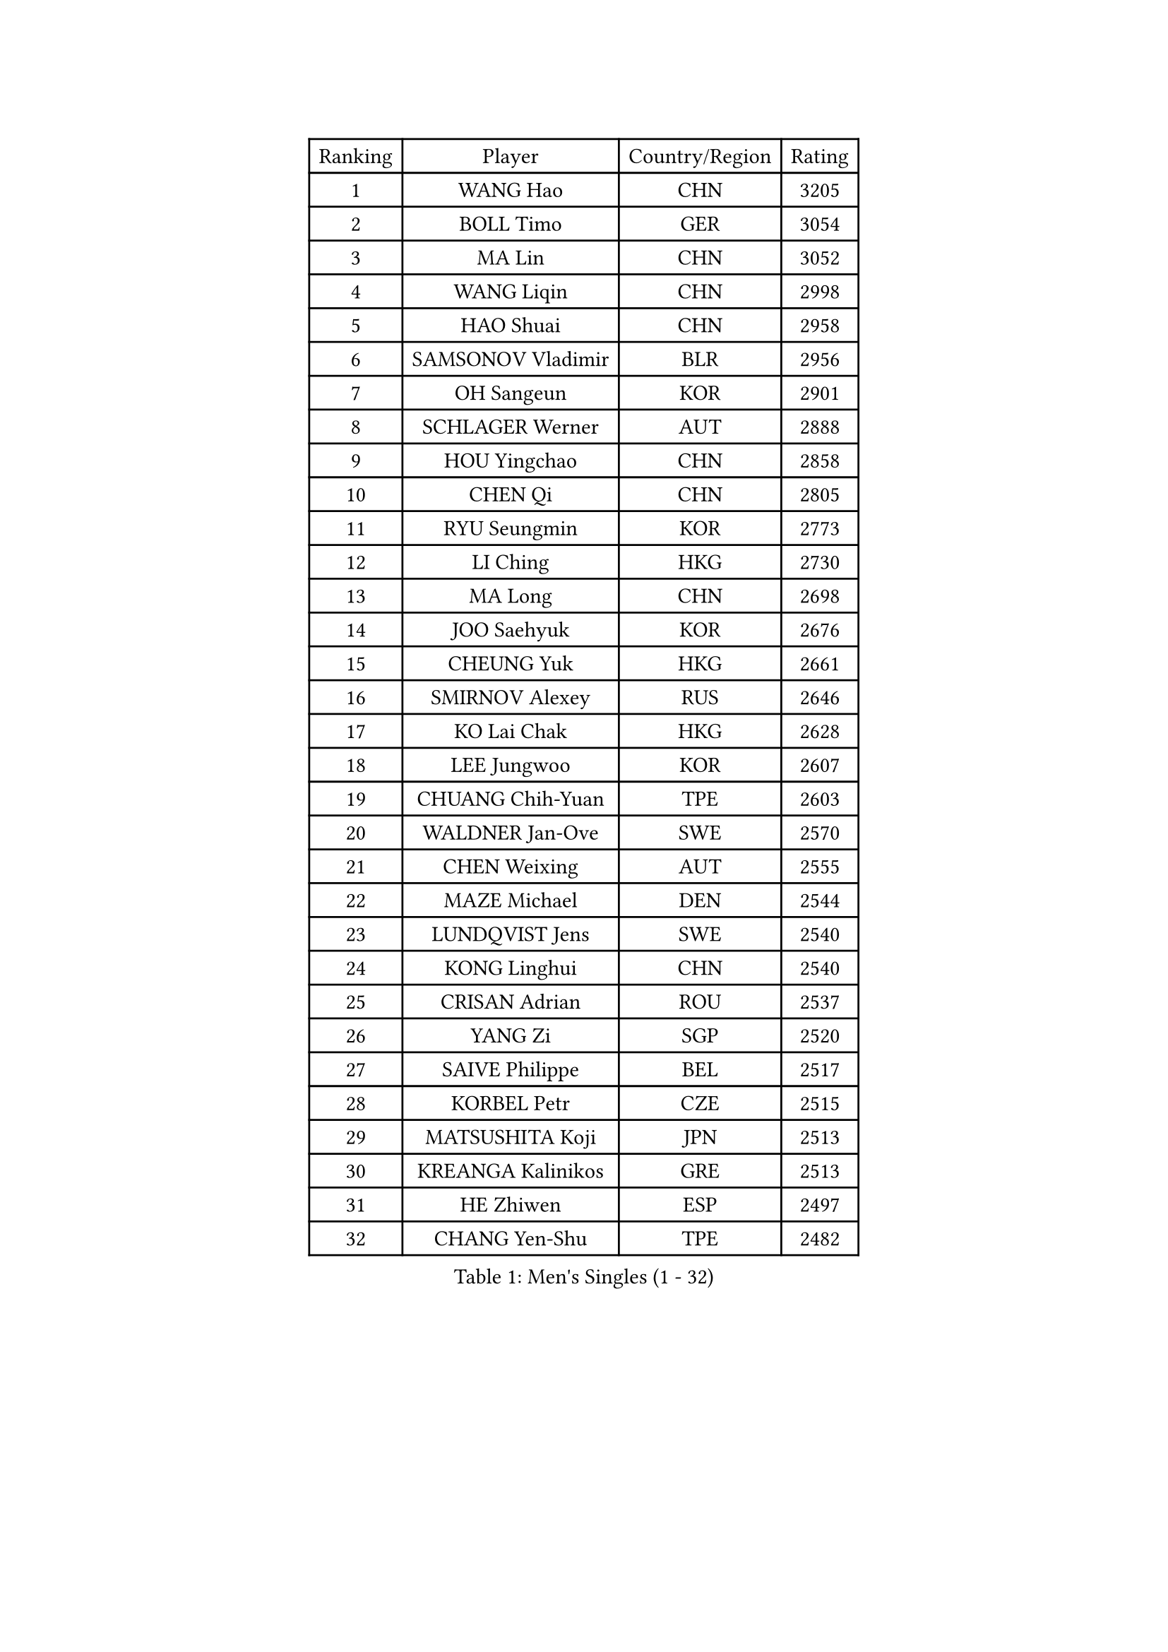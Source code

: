 
#set text(font: ("Courier New", "NSimSun"))
#figure(
  caption: "Men's Singles (1 - 32)",
    table(
      columns: 4,
      [Ranking], [Player], [Country/Region], [Rating],
      [1], [WANG Hao], [CHN], [3205],
      [2], [BOLL Timo], [GER], [3054],
      [3], [MA Lin], [CHN], [3052],
      [4], [WANG Liqin], [CHN], [2998],
      [5], [HAO Shuai], [CHN], [2958],
      [6], [SAMSONOV Vladimir], [BLR], [2956],
      [7], [OH Sangeun], [KOR], [2901],
      [8], [SCHLAGER Werner], [AUT], [2888],
      [9], [HOU Yingchao], [CHN], [2858],
      [10], [CHEN Qi], [CHN], [2805],
      [11], [RYU Seungmin], [KOR], [2773],
      [12], [LI Ching], [HKG], [2730],
      [13], [MA Long], [CHN], [2698],
      [14], [JOO Saehyuk], [KOR], [2676],
      [15], [CHEUNG Yuk], [HKG], [2661],
      [16], [SMIRNOV Alexey], [RUS], [2646],
      [17], [KO Lai Chak], [HKG], [2628],
      [18], [LEE Jungwoo], [KOR], [2607],
      [19], [CHUANG Chih-Yuan], [TPE], [2603],
      [20], [WALDNER Jan-Ove], [SWE], [2570],
      [21], [CHEN Weixing], [AUT], [2555],
      [22], [MAZE Michael], [DEN], [2544],
      [23], [LUNDQVIST Jens], [SWE], [2540],
      [24], [KONG Linghui], [CHN], [2540],
      [25], [CRISAN Adrian], [ROU], [2537],
      [26], [YANG Zi], [SGP], [2520],
      [27], [SAIVE Philippe], [BEL], [2517],
      [28], [KORBEL Petr], [CZE], [2515],
      [29], [MATSUSHITA Koji], [JPN], [2513],
      [30], [KREANGA Kalinikos], [GRE], [2513],
      [31], [HE Zhiwen], [ESP], [2497],
      [32], [CHANG Yen-Shu], [TPE], [2482],
    )
  )#pagebreak()

#set text(font: ("Courier New", "NSimSun"))
#figure(
  caption: "Men's Singles (33 - 64)",
    table(
      columns: 4,
      [Ranking], [Player], [Country/Region], [Rating],
      [33], [KARAKASEVIC Aleksandar], [SRB], [2479],
      [34], [ELOI Damien], [FRA], [2479],
      [35], [PRIMORAC Zoran], [CRO], [2476],
      [36], [LIM Jaehyun], [KOR], [2463],
      [37], [MIZUTANI Jun], [JPN], [2455],
      [38], [YANG Min], [ITA], [2443],
      [39], [GAO Ning], [SGP], [2439],
      [40], [KEEN Trinko], [NED], [2439],
      [41], [ZHANG Chao], [CHN], [2437],
      [42], [GARDOS Robert], [AUT], [2436],
      [43], [CHILA Patrick], [FRA], [2435],
      [44], [BLASZCZYK Lucjan], [POL], [2435],
      [45], [#text(gray, "FENG Zhe")], [BUL], [2429],
      [46], [TOKIC Bojan], [SLO], [2418],
      [47], [YOON Jaeyoung], [KOR], [2407],
      [48], [SAIVE Jean-Michel], [BEL], [2406],
      [49], [LEE Jinkwon], [KOR], [2405],
      [50], [YOSHIDA Kaii], [JPN], [2403],
      [51], [QIU Yike], [CHN], [2391],
      [52], [#text(gray, "ZHOU Bin")], [CHN], [2382],
      [53], [CHO Eonrae], [KOR], [2378],
      [54], [CHTCHETININE Evgueni], [BLR], [2374],
      [55], [BENTSEN Allan], [DEN], [2369],
      [56], [KUZMIN Fedor], [RUS], [2365],
      [57], [SHMYREV Maxim], [RUS], [2353],
      [58], [LEGOUT Christophe], [FRA], [2349],
      [59], [TAKAKIWA Taku], [JPN], [2344],
      [60], [SUSS Christian], [GER], [2341],
      [61], [#text(gray, "JIANG Weizhong")], [CRO], [2341],
      [62], [CHIANG Hung-Chieh], [TPE], [2340],
      [63], [MAZUNOV Dmitry], [RUS], [2333],
      [64], [MONRAD Martin], [DEN], [2331],
    )
  )#pagebreak()

#set text(font: ("Courier New", "NSimSun"))
#figure(
  caption: "Men's Singles (65 - 96)",
    table(
      columns: 4,
      [Ranking], [Player], [Country/Region], [Rating],
      [65], [OVTCHAROV Dimitrij], [GER], [2331],
      [66], [LIN Ju], [DOM], [2328],
      [67], [FRANZ Peter], [GER], [2323],
      [68], [RI Chol Guk], [PRK], [2323],
      [69], [JIANG Tianyi], [HKG], [2322],
      [70], [KIM Hyok Bong], [PRK], [2321],
      [71], [GIONIS Panagiotis], [GRE], [2317],
      [72], [PERSSON Jorgen], [SWE], [2315],
      [73], [STEGER Bastian], [GER], [2309],
      [74], [KIM Junghoon], [KOR], [2305],
      [75], [WOSIK Torben], [GER], [2291],
      [76], [SEREDA Peter], [SVK], [2288],
      [77], [#text(gray, "GUO Keli")], [CHN], [2285],
      [78], [TOSIC Roko], [CRO], [2282],
      [79], [KEINATH Thomas], [SVK], [2280],
      [80], [#text(gray, "KARLSSON Peter")], [SWE], [2277],
      [81], [ZHANG Wilson], [CAN], [2276],
      [82], [CHIANG Peng-Lung], [TPE], [2275],
      [83], [MONTEIRO Thiago], [BRA], [2274],
      [84], [MONDELLO Massimiliano], [ITA], [2272],
      [85], [TAN Ruiwu], [CRO], [2272],
      [86], [#text(gray, "MA Wenge")], [CHN], [2271],
      [87], [BOBOCICA Mihai], [ITA], [2268],
      [88], [KLASEK Marek], [CZE], [2265],
      [89], [GORAK Daniel], [POL], [2265],
      [90], [HAKANSSON Fredrik], [SWE], [2262],
      [91], [TORIOLA Segun], [NGR], [2257],
      [92], [KISHIKAWA Seiya], [JPN], [2257],
      [93], [GRUJIC Slobodan], [SRB], [2253],
      [94], [WANG Zengyi], [POL], [2246],
      [95], [MONTEIRO Joao], [POR], [2245],
      [96], [PISTEJ Lubomir], [SVK], [2243],
    )
  )#pagebreak()

#set text(font: ("Courier New", "NSimSun"))
#figure(
  caption: "Men's Singles (97 - 128)",
    table(
      columns: 4,
      [Ranking], [Player], [Country/Region], [Rating],
      [97], [ROSSKOPF Jorg], [GER], [2242],
      [98], [MATSUMOTO Cazuo], [BRA], [2241],
      [99], [PLACHY Josef], [CZE], [2241],
      [100], [WANG Wei], [ESP], [2238],
      [101], [BAUM Patrick], [GER], [2229],
      [102], [GRIGOREV Artur], [RUS], [2228],
      [103], [LEUNG Chu Yan], [HKG], [2227],
      [104], [FEJER-KONNERTH Zoltan], [GER], [2221],
      [105], [MACHADO Carlos], [ESP], [2218],
      [106], [#text(gray, "LENGEROV Kostadin")], [AUT], [2218],
      [107], [APOLONIA Tiago], [POR], [2218],
      [108], [TANG Peng], [HKG], [2212],
      [109], [PAZSY Ferenc], [HUN], [2209],
      [110], [PAVELKA Tomas], [CZE], [2208],
      [111], [VYBORNY Richard], [CZE], [2207],
      [112], [URBANEK Jan], [CZE], [2205],
      [113], [LIU Song], [ARG], [2205],
      [114], [DIDUKH Oleksandr], [UKR], [2204],
      [115], [FAZEKAS Peter], [HUN], [2203],
      [116], [JAKAB Janos], [HUN], [2199],
      [117], [ACHANTA Sharath Kamal], [IND], [2199],
      [118], [FILIMON Andrei], [ROU], [2198],
      [119], [ANDRIANOV Sergei], [RUS], [2188],
      [120], [OLEJNIK Martin], [CZE], [2188],
      [121], [ZWICKL Daniel], [HUN], [2183],
      [122], [SVENSSON Robert], [SWE], [2182],
      [123], [HIELSCHER Lars], [GER], [2170],
      [124], [HOYAMA Hugo], [BRA], [2168],
      [125], [LI Ping], [QAT], [2160],
      [126], [JOVER Sebastien], [FRA], [2158],
      [127], [WU Chih-Chi], [TPE], [2158],
      [128], [KUSINSKI Marcin], [POL], [2157],
    )
  )